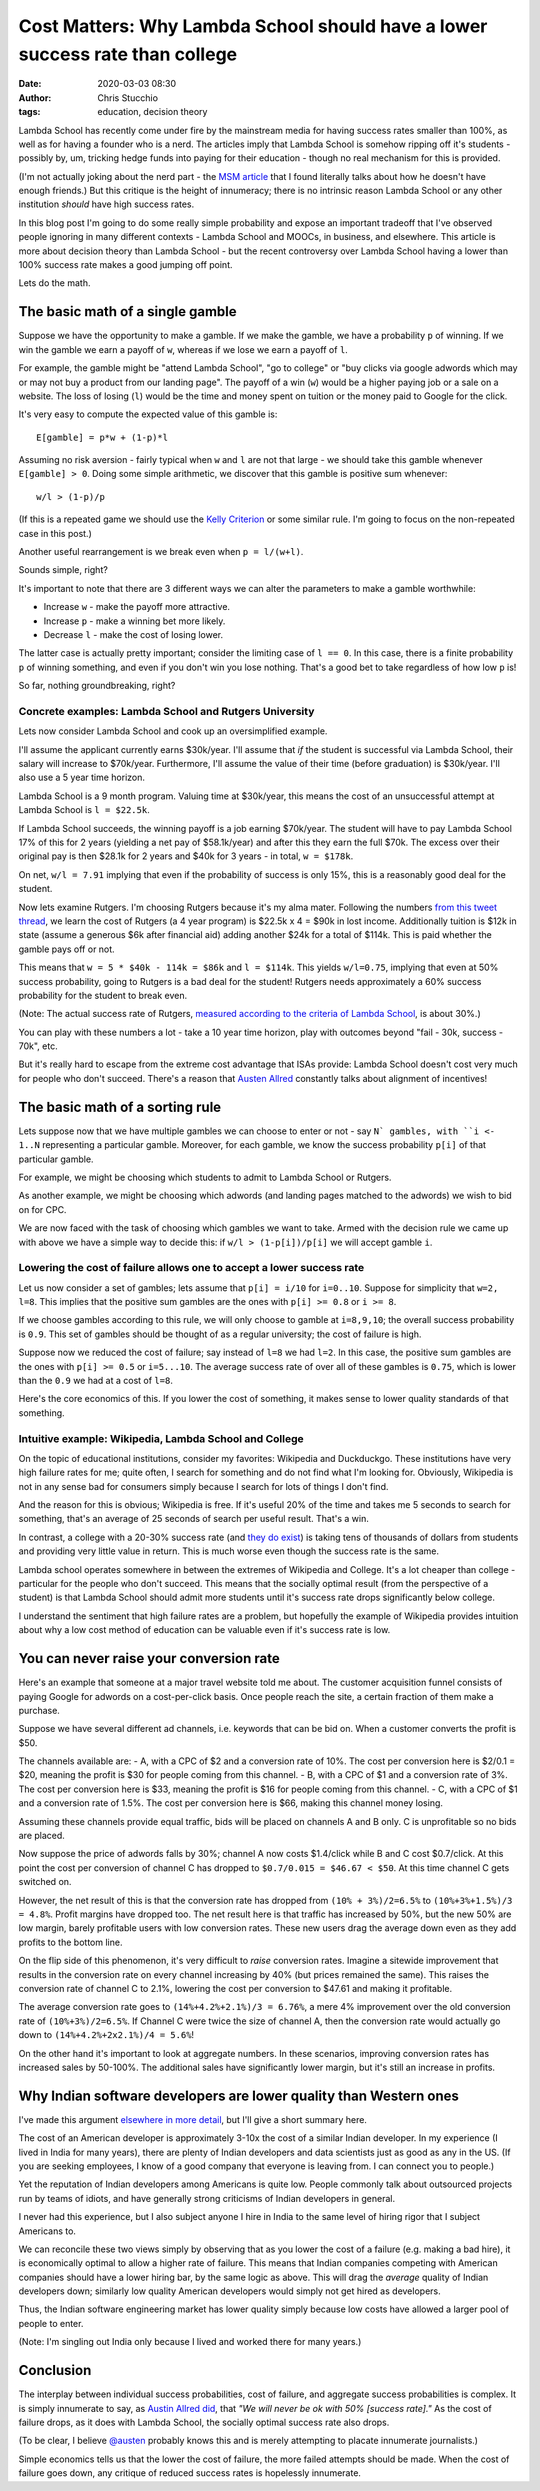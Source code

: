 Cost Matters: Why Lambda School should have a lower success rate than college
#############################################################################
:date: 2020-03-03 08:30
:author: Chris Stucchio
:tags: education, decision theory


Lambda School has recently come under fire by the mainstream media for having success rates smaller than 100%, as well as for having a founder who is a nerd. The articles imply that Lambda School is somehow ripping off it's students - possibly by, um, tricking hedge funds into paying for their education - though no real mechanism for this is provided.

(I'm not actually joking about the nerd part - the `MSM article <http://archive.is/HU2vj>`_ that I found literally talks about how he doesn't have enough friends.) But this critique is the height of innumeracy; there is no intrinsic reason Lambda School or any other institution *should* have high success rates.

In this blog post I'm going to do some really simple probability and expose an important tradeoff that I've observed people ignoring in many different contexts - Lambda School and MOOCs, in business, and elsewhere. This article is more about decision theory than Lambda School - but the recent controversy over Lambda School having a lower than 100% success rate makes a good jumping off point.

Lets do the math.


The basic math of a single gamble
=================================

Suppose we have the opportunity to make a gamble. If we make the gamble, we have a probability ``p`` of winning. If we win the gamble we earn a payoff of ``w``, whereas if we lose we earn a payoff of ``l``.

For example, the gamble might be "attend Lambda School", "go to college" or "buy clicks via google adwords which may or may not buy a product from our landing page". The payoff of a win (``w``) would be a higher paying job or a sale on a website. The loss of losing (``l``) would be the time and money spent on tuition or the money paid to Google for the click.

It's very easy to compute the expected value of this gamble is::

  E[gamble] = p*w + (1-p)*l

Assuming no risk aversion - fairly typical when ``w`` and ``l`` are not that large - we should take this gamble whenever ``E[gamble] > 0``. Doing some simple arithmetic, we discover that this gamble is positive sum whenever::

  w/l > (1-p)/p

(If this is a repeated game we should use the `Kelly Criterion <https://en.wikipedia.org/wiki/Kelly_criterion>`_ or some similar rule. I'm going to focus on the non-repeated case in this post.)

Another useful rearrangement is we break even when ``p = l/(w+l)``.

Sounds simple, right?

It's important to note that there are 3 different ways we can alter the parameters to make a gamble worthwhile:

- Increase ``w`` - make the payoff more attractive.
- Increase ``p`` - make a winning bet more likely.
- Decrease ``l`` - make the cost of losing lower.

The latter case is actually pretty important; consider the limiting case of ``l == 0``. In this case, there is a finite probability ``p`` of winning something, and even if you don't win you lose nothing. That's a good bet to take regardless of how low ``p`` is!

So far, nothing groundbreaking, right?

Concrete examples: Lambda School and Rutgers University
-------------------------------------------------------

Lets now consider Lambda School and cook up an oversimplified example.

I'll assume the applicant currently earns $30k/year. I'll assume that *if* the student is successful via Lambda School, their salary will increase to $70k/year. Furthermore, I'll assume the value of their time (before graduation) is $30k/year. I'll also use a 5 year time horizon.

Lambda School is a 9 month program. Valuing time at $30k/year, this means the cost of an unsuccessful attempt at Lambda School is ``l = $22.5k``.

If Lambda School succeeds, the winning payoff is a job earning $70k/year. The student will have to pay Lambda School 17% of this for 2 years (yielding a net pay of $58.1k/year) and after this they earn the full $70k. The excess over their original pay is then $28.1k for 2 years and $40k for 3 years - in total, ``w = $178k``.

On net, ``w/l = 7.91`` implying that even if the probability of success is only 15%, this is a reasonably good deal for the student.

Now lets examine Rutgers. I'm choosing Rutgers because it's my alma mater. Following the numbers `from this tweet thread <https://twitter.com/stucchio/status/1230510530973978627>`_, we learn the cost of Rutgers (a 4 year program) is $22.5k x 4 = $90k in lost income. Additionally tuition is $12k in state (assume a generous $6k after financial aid) adding another $24k for a total of $114k. This is paid whether the gamble pays off or not.

This means that ``w = 5 * $40k - 114k = $86k`` and ``l = $114k``. This yields ``w/l=0.75``, implying that even at 50% success probability, going to Rutgers is a bad deal for the student! Rutgers needs approximately a 60% success probability for the student to break even.

(Note: The actual success rate of Rutgers, `measured according to the criteria of Lambda School <https://twitter.com/stucchio/status/1230510532051947520>`_, is about 30%.)

You can play with these numbers a lot - take a 10 year time horizon, play with outcomes beyond "fail - 30k, success - 70k", etc.

But it's really hard to escape from the extreme cost advantage that ISAs provide: Lambda School doesn't cost very much for people who don't succeed. There's a reason that `Austen Allred <https://twitter.com/Austen>`_ constantly talks about alignment of incentives!


The basic math of a sorting rule
================================

Lets suppose now that we have multiple gambles we can choose to enter or not - say ``N` gambles, with ``i <- 1..N`` representing a particular gamble. Moreover, for each gamble, we know the success probability ``p[i]`` of that particular gamble.

For example, we might be choosing which students to admit to Lambda School or Rutgers.

As another example, we might be choosing which adwords (and landing pages matched to the adwords) we wish to bid on for CPC.

We are now faced with the task of choosing which gambles we want to take. Armed with the decision rule we came up with above we have a simple way to decide this: if ``w/l > (1-p[i])/p[i]`` we will accept gamble ``i``.


Lowering the cost of failure allows one to accept a lower success rate
----------------------------------------------------------------------

Let us now consider a set of gambles; lets assume that ``p[i] = i/10`` for ``i=0..10``. Suppose for simplicity that ``w=2, l=8``. This implies that the positive sum gambles are the ones with ``p[i] >= 0.8`` or ``i >= 8``.

If we choose gambles according to this rule, we will only choose to gamble at ``i=8,9,10``; the overall success probability is ``0.9``. This set of gambles should be thought of as a regular university; the cost of failure is high.

Suppose now we reduced the cost of failure; say instead of ``l=8`` we had ``l=2``. In this case, the positive sum gambles are the ones with ``p[i] >= 0.5`` or ``i=5...10``. The average success rate of over all of these gambles is ``0.75``, which is lower than the ``0.9`` we had at a cost of ``l=8``.

Here's the core economics of this. If you lower the cost of something, it makes sense to lower quality standards of that something.

Intuitive example: Wikipedia, Lambda School and College
-------------------------------------------------------

On the topic of educational institutions, consider my favorites: Wikipedia and Duckduckgo. These institutions have very high failure rates for me; quite often, I search for something and do not find what I'm looking for. Obviously, Wikipedia is not in any sense bad for consumers simply because I search for lots of things I don't find.

And the reason for this is obvious; Wikipedia is free. If it's useful 20% of the time and takes me 5 seconds to search for something, that's an average of 25 seconds of search per useful result. That's a win.

In contrast, a college with a 20-30% success rate (and `they do exist <https://moneyinc.com/worst-colleges-in-america/>`_) is taking tens of thousands of dollars from students and providing very little value in return. This is much worse even though the success rate is the same.

Lambda school operates somewhere in between the extremes of Wikipedia and College. It's a lot cheaper than college - particular for the people who don't succeed. This means that the socially optimal result (from the perspective of a student) is that Lambda School should admit more students until it's success rate drops significantly below college.

I understand the sentiment that high failure rates are a problem, but hopefully the example of Wikipedia provides intuition about why a low cost method of education can be valuable even if it's success rate is low.


You can never raise your conversion rate
========================================

Here's an example that someone at a major travel website told me about. The customer acquisition funnel consists of paying Google for adwords on a cost-per-click basis. Once people reach the site, a certain fraction of them make a purchase.

Suppose we have several different ad channels, i.e. keywords that can be bid on. When a customer converts the profit is $50.

The channels available are:
- A, with a CPC of $2 and a conversion rate of 10%. The cost per conversion here is $2/0.1 = $20, meaning the profit is $30 for people coming from this channel.
- B, with a CPC of $1 and a conversion rate of 3%. The cost per conversion here is $33, meaning the profit is $16 for people coming from this channel.
- C, with a CPC of $1 and a conversion rate of 1.5%. The cost per conversion here is $66, making this channel money losing.

Assuming these channels provide equal traffic, bids will be placed on channels A and B only. C is unprofitable so no bids are placed.

Now suppose the price of adwords falls by 30%; channel A now costs $1.4/click while B and C cost $0.7/click. At this point the cost per conversion of channel C has dropped to ``$0.7/0.015 = $46.67 < $50``. At this time channel C gets switched on.

However, the net result of this is that the conversion rate has dropped from ``(10% + 3%)/2=6.5%`` to ``(10%+3%+1.5%)/3 = 4.8%``. Profit margins have dropped too. The net result here is that traffic has increased by 50%, but the new 50% are low margin, barely profitable users with low conversion rates. These new users drag the average down even as they add profits to the bottom line.

On the flip side of this phenomenon, it's very difficult to *raise* conversion rates. Imagine a sitewide improvement that results in the conversion rate on every channel increasing by 40% (but prices remained the same). This raises the conversion rate of channel C to 2.1%, lowering the cost per conversion to $47.61 and making it profitable.

The average conversion rate goes to ``(14%+4.2%+2.1%)/3 = 6.76%``, a mere 4% improvement over the old conversion rate of ``(10%+3%)/2=6.5%``. If Channel C were twice the size of channel A, then the conversion rate would actually go down to ``(14%+4.2%+2x2.1%)/4 = 5.6%``!

On the other hand it's important to look at aggregate numbers. In these scenarios, improving conversion rates has increased sales by 50-100%. The additional sales have significantly lower margin, but it's still an increase in profits.


Why Indian software developers are lower quality than Western ones
==================================================================

I've made this argument `elsewhere in more detail <https://www.chrisstucchio.com/blog/2017/cobbs_douglas.html>`_, but I'll give a short summary here.

The cost of an American developer is approximately 3-10x the cost of a similar Indian developer. In my experience (I lived in India for many years), there are plenty of Indian developers and data scientists just as good as any in the US. (If you are seeking employees, I know of a good company that everyone is leaving from. I can connect you to people.)

Yet the reputation of Indian developers among Americans is quite low. People commonly talk about outsourced projects run by teams of idiots, and have generally strong criticisms of Indian developers in general.

I never had this experience, but I also subject anyone I hire in India to the same level of hiring rigor that I subject Americans to.

We can reconcile these two views simply by observing that as you lower the cost of a failure (e.g. making a bad hire), it is economically optimal to allow a higher rate of failure. This means that Indian companies competing with American companies should have a lower hiring bar, by the same logic as above. This will drag the *average* quality of Indian developers down; similarly low quality American developers would simply not get hired as developers.

Thus, the Indian software engineering market has lower quality simply because low costs have allowed a larger pool of people to enter.

(Note: I'm singling out India only because I lived and worked there for many years.)

Conclusion
==========

The interplay between individual success probabilities, cost of failure, and aggregate success probabilities is complex. It is simply innumerate to say, as `Austin Allred did <https://twitter.com/Austen/status/1231972469495324672>`_, that *"We will never be ok with 50% [success rate]."* As the cost of failure drops, as it does with Lambda School, the socially optimal success rate also drops.

(To be clear, I believe `@austen <https://twitter.com/Austen>`_ probably knows this and is merely attempting to placate innumerate journalists.)

Simple economics tells us that the lower the cost of failure, the more failed attempts should be made. When the cost of failure goes down, any critique of reduced success rates is hopelessly innumerate.
